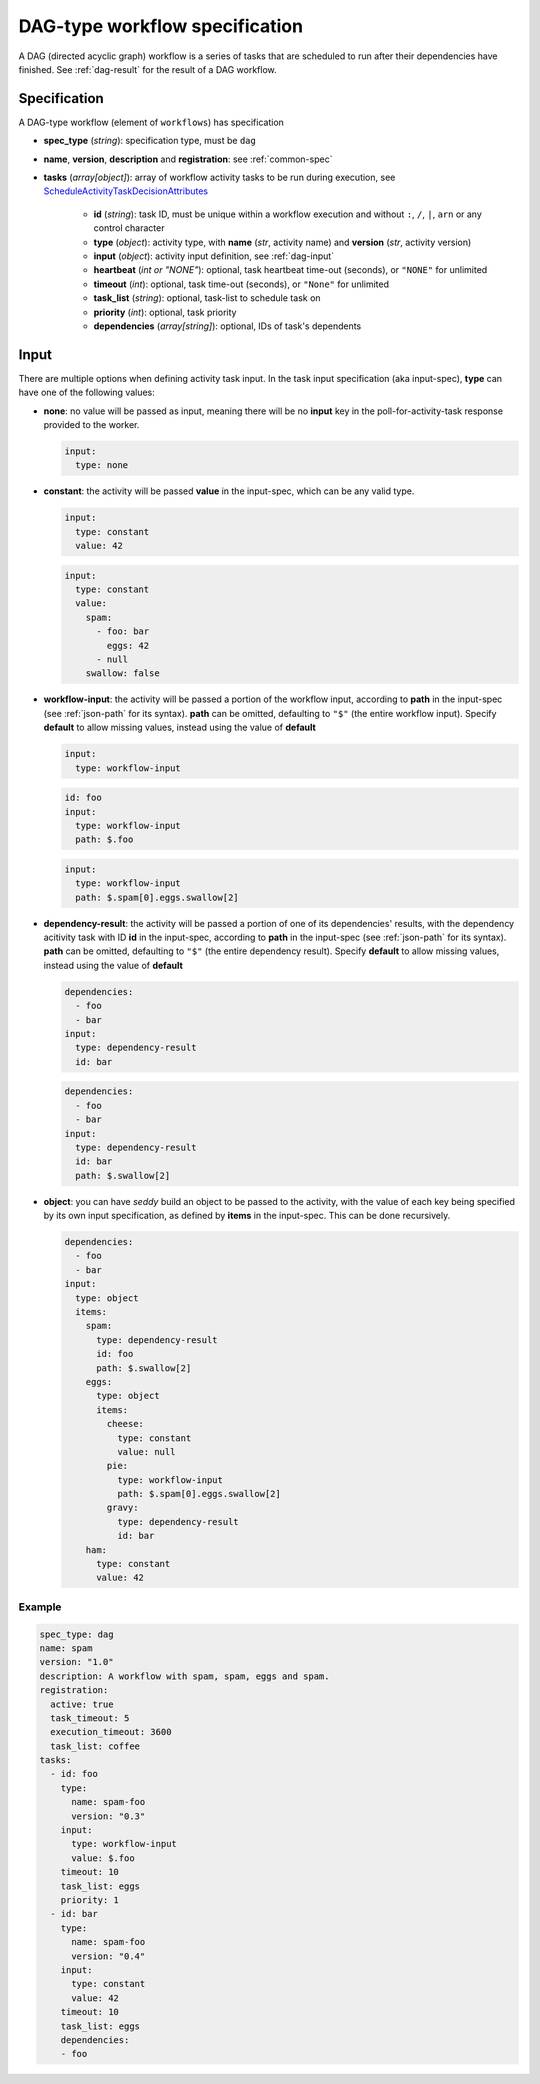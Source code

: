 DAG-type workflow specification
===============================

A DAG (directed acyclic graph) workflow is a series of tasks that are scheduled to run
after their dependencies have finished. See :ref:`dag-result` for the result of a DAG
workflow.

Specification
-------------

A DAG-type workflow (element of ``workflows``) has specification

* **spec_type** (*string*): specification type, must be ``dag``
* **name**, **version**, **description** and **registration**: see :ref:`common-spec`
* **tasks** (*array[object]*): array of workflow activity tasks to be run during
  execution, see `ScheduleActivityTaskDecisionAttributes
  <https://docs.aws.amazon.com/amazonswf/latest/apireference/API_ScheduleActivityTaskDecisionAttributes.html>`_

   * **id** (*string*): task ID, must be unique within a workflow execution and without
     ``:``, ``/``, ``|``, ``arn`` or any control character
   * **type** (*object*): activity type, with **name** (*str*, activity name) and
     **version** (*str*, activity version)
   * **input** (*object*): activity input definition, see :ref:`dag-input`
   * **heartbeat** (*int or "NONE"*): optional, task heartbeat time-out (seconds), or
     ``"NONE"`` for unlimited
   * **timeout** (*int*): optional, task time-out (seconds), or ``"None"`` for unlimited
   * **task_list** (*string*): optional, task-list to schedule task on
   * **priority** (*int*): optional, task priority
   * **dependencies** (*array[string]*): optional, IDs of task's dependents

.. _dag-input:

Input
-----

There are multiple options when defining activity task input. In the task input
specification (aka input-spec), **type** can have one of the following values:

* **none**: no value will be passed as input, meaning there will be no **input** key in
  the poll-for-activity-task response provided to the worker.

  .. code-block:: yaml

     input:
       type: none

* **constant**: the activity will be passed **value** in the input-spec, which can be
  any valid type.

  .. code-block:: yaml

     input:
       type: constant
       value: 42

  .. code-block:: yaml

     input:
       type: constant
       value:
         spam:
           - foo: bar
             eggs: 42
           - null
         swallow: false

* **workflow-input**: the activity will be passed a portion of the workflow input,
  according to **path** in the input-spec (see :ref:`json-path` for its syntax).
  **path** can be omitted, defaulting to ``"$"`` (the entire workflow input).
  Specify **default** to allow missing values, instead using the value of **default**

  .. code-block:: yaml

     input:
       type: workflow-input

  .. code-block:: yaml

     id: foo
     input:
       type: workflow-input
       path: $.foo

  .. code-block:: yaml

     input:
       type: workflow-input
       path: $.spam[0].eggs.swallow[2]

* **dependency-result**: the activity will be passed a portion of one of its
  dependencies' results, with the dependency acitivity task with ID **id** in the
  input-spec, according to **path** in the input-spec (see :ref:`json-path` for its
  syntax). **path** can be omitted, defaulting to ``"$"`` (the entire dependency
  result).
  Specify **default** to allow missing values, instead using the value of **default**

  .. code-block:: yaml

     dependencies:
       - foo
       - bar
     input:
       type: dependency-result
       id: bar

  .. code-block:: yaml

     dependencies:
       - foo
       - bar
     input:
       type: dependency-result
       id: bar
       path: $.swallow[2]

* **object**: you can have *seddy* build an object to be passed to the activity, with
  the value of each key being specified by its own input specification, as defined by
  **items** in the input-spec. This can be done recursively.

  .. code-block:: yaml

     dependencies:
       - foo
       - bar
     input:
       type: object
       items:
         spam:
           type: dependency-result
           id: foo
           path: $.swallow[2]
         eggs:
           type: object
           items:
             cheese:
               type: constant
               value: null
             pie:
               type: workflow-input
               path: $.spam[0].eggs.swallow[2]
             gravy:
               type: dependency-result
               id: bar
         ham:
           type: constant
           value: 42

Example
^^^^^^^

.. code-block:: yaml

   spec_type: dag
   name: spam
   version: "1.0"
   description: A workflow with spam, spam, eggs and spam.
   registration:
     active: true
     task_timeout: 5
     execution_timeout: 3600
     task_list: coffee
   tasks:
     - id: foo
       type:
         name: spam-foo
         version: "0.3"
       input:
         type: workflow-input
         value: $.foo
       timeout: 10
       task_list: eggs
       priority: 1
     - id: bar
       type:
         name: spam-foo
         version: "0.4"
       input:
         type: constant
         value: 42
       timeout: 10
       task_list: eggs
       dependencies:
       - foo
